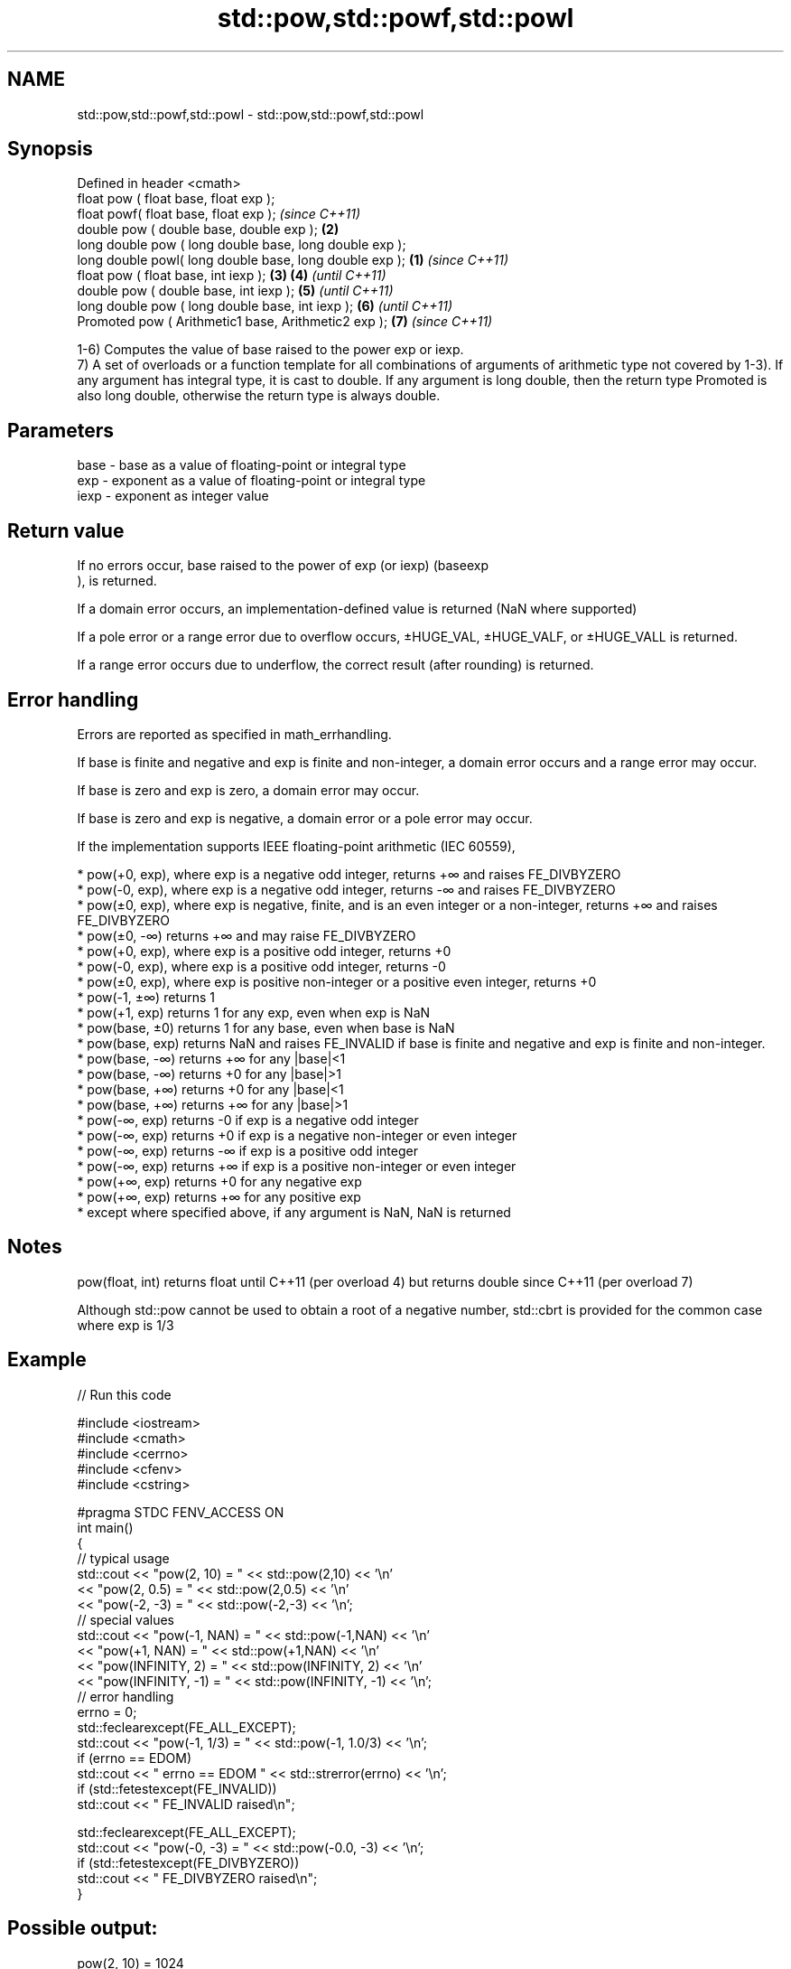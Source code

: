 .TH std::pow,std::powf,std::powl 3 "2020.03.24" "http://cppreference.com" "C++ Standard Libary"
.SH NAME
std::pow,std::powf,std::powl \- std::pow,std::powf,std::powl

.SH Synopsis
   Defined in header <cmath>
   float pow ( float base, float exp );
   float powf( float base, float exp );                           \fI(since C++11)\fP
   double pow ( double base, double exp );                    \fB(2)\fP
   long double pow ( long double base, long double exp );
   long double powl( long double base, long double exp ); \fB(1)\fP                   \fI(since C++11)\fP
   float pow ( float base, int iexp );                        \fB(3)\fP \fB(4)\fP           \fI(until C++11)\fP
   double pow ( double base, int iexp );                          \fB(5)\fP           \fI(until C++11)\fP
   long double pow ( long double base, int iexp );                \fB(6)\fP           \fI(until C++11)\fP
   Promoted pow ( Arithmetic1 base, Arithmetic2 exp );            \fB(7)\fP           \fI(since C++11)\fP

   1-6) Computes the value of base raised to the power exp or iexp.
   7) A set of overloads or a function template for all combinations of arguments of arithmetic type not covered by 1-3). If any argument has integral type, it is cast to double. If any argument is long double, then the return type Promoted is also long double, otherwise the return type is always double.

.SH Parameters

   base - base as a value of floating-point or integral type
   exp  - exponent as a value of floating-point or integral type
   iexp - exponent as integer value

.SH Return value

   If no errors occur, base raised to the power of exp (or iexp) (baseexp
   ), is returned.

   If a domain error occurs, an implementation-defined value is returned (NaN where supported)

   If a pole error or a range error due to overflow occurs, ±HUGE_VAL, ±HUGE_VALF, or ±HUGE_VALL is returned.

   If a range error occurs due to underflow, the correct result (after rounding) is returned.

.SH Error handling

   Errors are reported as specified in math_errhandling.

   If base is finite and negative and exp is finite and non-integer, a domain error occurs and a range error may occur.

   If base is zero and exp is zero, a domain error may occur.

   If base is zero and exp is negative, a domain error or a pole error may occur.

   If the implementation supports IEEE floating-point arithmetic (IEC 60559),

     * pow(+0, exp), where exp is a negative odd integer, returns +∞ and raises FE_DIVBYZERO
     * pow(-0, exp), where exp is a negative odd integer, returns -∞ and raises FE_DIVBYZERO
     * pow(±0, exp), where exp is negative, finite, and is an even integer or a non-integer, returns +∞ and raises FE_DIVBYZERO
     * pow(±0, -∞) returns +∞ and may raise FE_DIVBYZERO
     * pow(+0, exp), where exp is a positive odd integer, returns +0
     * pow(-0, exp), where exp is a positive odd integer, returns -0
     * pow(±0, exp), where exp is positive non-integer or a positive even integer, returns +0
     * pow(-1, ±∞) returns 1
     * pow(+1, exp) returns 1 for any exp, even when exp is NaN
     * pow(base, ±0) returns 1 for any base, even when base is NaN
     * pow(base, exp) returns NaN and raises FE_INVALID if base is finite and negative and exp is finite and non-integer.
     * pow(base, -∞) returns +∞ for any |base|<1
     * pow(base, -∞) returns +0 for any |base|>1
     * pow(base, +∞) returns +0 for any |base|<1
     * pow(base, +∞) returns +∞ for any |base|>1
     * pow(-∞, exp) returns -0 if exp is a negative odd integer
     * pow(-∞, exp) returns +0 if exp is a negative non-integer or even integer
     * pow(-∞, exp) returns -∞ if exp is a positive odd integer
     * pow(-∞, exp) returns +∞ if exp is a positive non-integer or even integer
     * pow(+∞, exp) returns +0 for any negative exp
     * pow(+∞, exp) returns +∞ for any positive exp
     * except where specified above, if any argument is NaN, NaN is returned

.SH Notes

   pow(float, int) returns float until C++11 (per overload 4) but returns double since C++11 (per overload 7)

   Although std::pow cannot be used to obtain a root of a negative number, std::cbrt is provided for the common case where exp is 1/3

.SH Example

   
// Run this code

 #include <iostream>
 #include <cmath>
 #include <cerrno>
 #include <cfenv>
 #include <cstring>

 #pragma STDC FENV_ACCESS ON
 int main()
 {
     // typical usage
     std::cout << "pow(2, 10) = " << std::pow(2,10) << '\\n'
               << "pow(2, 0.5) = " << std::pow(2,0.5) << '\\n'
               << "pow(-2, -3) = " << std::pow(-2,-3) << '\\n';
     // special values
     std::cout << "pow(-1, NAN) = " << std::pow(-1,NAN) << '\\n'
               << "pow(+1, NAN) = " << std::pow(+1,NAN) << '\\n'
               << "pow(INFINITY, 2) = " << std::pow(INFINITY, 2) << '\\n'
               << "pow(INFINITY, -1) = " << std::pow(INFINITY, -1) << '\\n';
     // error handling
     errno = 0;
     std::feclearexcept(FE_ALL_EXCEPT);
     std::cout << "pow(-1, 1/3) = " << std::pow(-1, 1.0/3) << '\\n';
     if (errno == EDOM)
         std::cout << "    errno == EDOM " << std::strerror(errno) << '\\n';
     if (std::fetestexcept(FE_INVALID))
         std::cout << "    FE_INVALID raised\\n";

     std::feclearexcept(FE_ALL_EXCEPT);
     std::cout << "pow(-0, -3) = " << std::pow(-0.0, -3) << '\\n';
     if (std::fetestexcept(FE_DIVBYZERO))
         std::cout << "    FE_DIVBYZERO raised\\n";
 }

.SH Possible output:

 pow(2, 10) = 1024
 pow(2, 0.5) = 1.41421
 pow(-2, -3) = -0.125
 pow(-1, NAN) = nan
 pow(+1, NAN) = 1
 pow(INFINITY, 2) = inf
 pow(INFINITY, -1) = 0
 pow(-1, 1/3) = -nan
     errno == EDOM Numerical argument out of domain
     FE_INVALID raised
 pow(-0, -3) = -inf
     FE_DIVBYZERO raised

.SH See also

   sqrt               computes square root (
   sqrtf              √
   sqrtl              x)
   \fI(C++11)\fP            \fI(function)\fP
   \fI(C++11)\fP
   cbrt               computes cubic root (
   cbrtf              3
   cbrtl              √
   \fI(C++11)\fP            x)
   \fI(C++11)\fP            \fI(function)\fP
   \fI(C++11)\fP
   hypot              computes square root of the sum of the squares of two given numbers (
   hypotf             √
   hypotl             x2
   \fI(C++11)\fP            +y2
   \fI(C++11)\fP            )
   \fI(C++11)\fP            \fI(function)\fP
   pow(std::complex)  complex power, one or both arguments may be a complex number
                      \fI(function template)\fP
   pow(std::valarray) applies the function std::pow to two valarrays or a valarray and a value
                      \fI(function template)\fP
